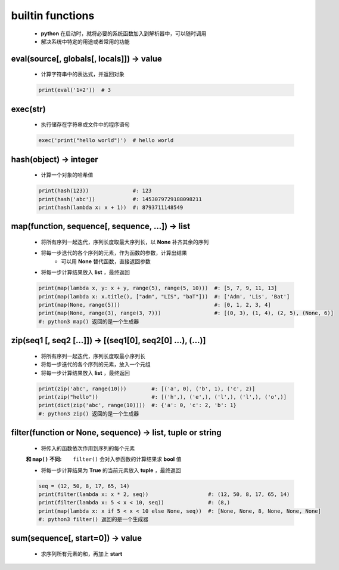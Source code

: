 builtin functions
==================
    - **python** 在启动时，就将必要的系统函数加入到解析器中，可以随时调用
    - 解决系统中特定的用途或者常用的功能


eval(source[, globals[, locals]]) -> value
-------------------------------------------
    - 计算字符串中的表达式，并返回对象
    .. code-block:: python

        print(eval('1+2'))  # 3


exec(str)
----------
    - 执行储存在字符串或文件中的程序语句
    .. code-block:: python

        exec('print("hello world")')  # hello world


hash(object) -> integer
------------------------
    - 计算一个对象的哈希值
    .. code-block:: python

        print(hash(123))              #: 123
        print(hash('abc'))            #: 1453079729188098211
        print(hash(lambda x: x + 1))  #: 8793711148549


map(function, sequence[, sequence, ...]) -> list
-------------------------------------------------
    - 将所有序列一起迭代，序列长度取最大序列长，以 **None** 补齐其余的序列
    - 将每一步迭代的各个序列的元素，作为函数的参数，计算出结果
        - 可以用 **None** 替代函数，直接返回参数
    - 将每一步计算结果放入 **list** ，最终返回
    .. code-block:: python

        print(map(lambda x, y: x + y, range(5), range(5, 10)))  #: [5, 7, 9, 11, 13]
        print(map(lambda x: x.title(), ["adm", "LIS", "baT"]))  #: ['Adm', 'Lis', 'Bat']
        print(map(None, range(5)))                              #: [0, 1, 2, 3, 4]
        print(map(None, range(3), range(3, 7)))                 #: [(0, 3), (1, 4), (2, 5), (None, 6)]
        #: python3 map() 返回的是一个生成器


zip(seq1 [, seq2 [...]]) -> [(seq1[0], seq2[0] ...), (...)]
------------------------------------------------------------
    - 将所有序列一起迭代，序列长度取最小序列长
    - 将每一步迭代的各个序列的元素，放入一个元组
    - 将每一步计算结果放入 **list** ，最终返回
    .. code-block:: python

        print(zip('abc', range(10)))        #: [('a', 0), ('b', 1), ('c', 2)]
        print(zip("hello"))                 #: [('h',), ('e',), ('l',), ('l',), ('o',)]
        print(dict(zip('abc', range(10))))  #: {'a': 0, 'c': 2, 'b': 1}
        #: python3 zip() 返回的是一个生成器


filter(function or None, sequence) -> list, tuple or string
------------------------------------------------------------
    - 将传入的函数依次作用到序列的每个元素
    :和 ``map()`` 不同: ``filter()`` 会对入参函数的计算结果求 **bool** 值
    - 将每一步计算结果为 **True** 的当前元素放入 **tuple** ，最终返回
    .. code-block:: python

        seq = (12, 50, 8, 17, 65, 14)
        print(filter(lambda x: x * 2, seq))                   #: (12, 50, 8, 17, 65, 14)
        print(filter(lambda x: 5 < x < 10, seq))              #: (8,)
        print(map(lambda x: x if 5 < x < 10 else None, seq))  #: [None, None, 8, None, None, None]
        #: python3 filter() 返回的是一个生成器


sum(sequence[, start=0]) -> value
----------------------------------
    - 求序列所有元素的和，再加上 **start**
    .. code-block:: python
        l = [1, 3, 5, 7, 9]
        print(sum(l))       # 25
        print(sum(l, 10))   # 35
        print(sum([], 10))  # 10
